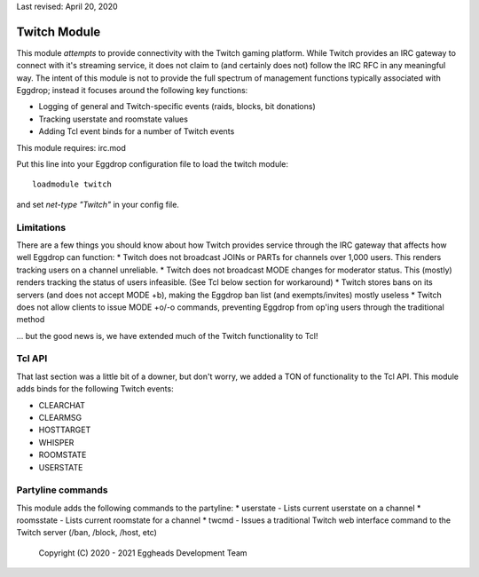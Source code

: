 Last revised: April 20, 2020

.. _twitch:

=============
Twitch Module
=============

This module *attempts* to provide connectivity with the Twitch gaming platform. While Twitch provides an IRC gateway to connect with it's streaming service, it does not claim to (and certainly does not) follow the IRC RFC in any meaningful way. The intent of this module is not to provide the full spectrum of management functions typically associated with Eggdrop; instead it focuses around the following key functions:

* Logging of general and Twitch-specific events (raids, blocks, bit donations)
* Tracking userstate and roomstate values
* Adding Tcl event binds for a number of Twitch events

This module requires: irc.mod

Put this line into your Eggdrop configuration file to load the twitch module::

  loadmodule twitch

and set `net-type "Twitch"` in your config file.

-----------
Limitations
-----------

There are a few things you should know about how Twitch provides service through the IRC gateway that affects how well Eggdrop can function:
* Twitch does not broadcast JOINs or PARTs for channels over 1,000 users. This renders tracking users on a channel unreliable.
* Twitch does not broadcast MODE changes for moderator status. This (mostly) renders tracking the status of users infeasible. (See Tcl below section for workaround)
* Twitch stores bans on its servers (and does not accept MODE +b), making the Eggdrop ban list (and exempts/invites) mostly useless
* Twitch does not allow clients to issue MODE +o/-o commands, preventing Eggdrop from op'ing users through the traditional method

... but the good news is, we have extended much of the Twitch functionality to Tcl!

-------
Tcl API 
-------

That last section was a little bit of a downer, but don't worry, we added a TON of functionality to the Tcl API. This module adds binds for the following Twitch events:

* CLEARCHAT
* CLEARMSG
* HOSTTARGET
* WHISPER
* ROOMSTATE
* USERSTATE

------------------
Partyline commands
------------------

This module adds the following commands to the partyline:
* userstate - Lists current userstate on a channel
* roomsstate - Lists current roomstate for a channel
* twcmd - Issues a traditional Twitch web interface command to the Twitch server (/ban, /block, /host, etc)

  Copyright (C) 2020 - 2021 Eggheads Development Team


